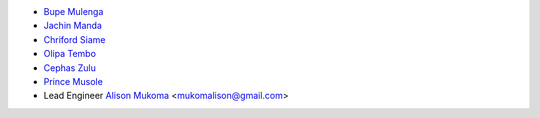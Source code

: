 - `Bupe Mulenga <https://github.com/wearethepioneers18>`_
- `Jachin Manda <https://github.com/jmnda-dev>`_
- `Chriford Siame <https://github.com/chriford>`_
- `Olipa Tembo <https://github.com/Olipa776>`_
- `Cephas Zulu <https://github.com/cazterk>`_
- `Prince Musole <https://github.com/MusoleP>`_
- Lead Engineer `Alison Mukoma <https://github.com/sonlinux>`_ <mukomalison@gmail.com>
